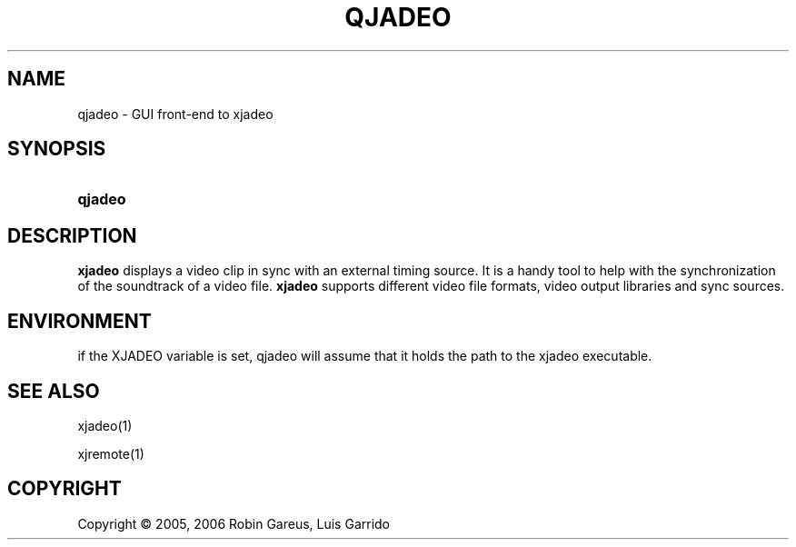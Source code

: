 .\"     Title: qjadeo
.\"    Author: 
.\" Generator: DocBook XSL Stylesheets v1.71.0 <http://docbook.sf.net/>
.\"      Date: 11/21/2006
.\"    Manual: Manual Pages
.\"    Source: 
.\"
.TH "QJADEO" "1" "11/21/2006" "" "Manual Pages"
.\" disable hyphenation
.nh
.\" disable justification (adjust text to left margin only)
.ad l
.SH "NAME"
qjadeo \- GUI front\-end to xjadeo
.SH "SYNOPSIS"
.HP 7
\fBqjadeo\fR
.SH "DESCRIPTION"
.PP
\fBxjadeo\fR
displays a video clip in sync with an external timing source. It is a handy tool to help with the synchronization of the soundtrack of a video file.
\fBxjadeo\fR
supports different video file formats, video output libraries and sync sources.
.SH "ENVIRONMENT"
.PP
if the XJADEO variable is set, qjadeo will assume that it holds the path to the xjadeo executable.
.SH "SEE ALSO"
.PP
xjadeo(1)
.PP
xjremote(1)
.SH "COPYRIGHT"
Copyright \(co 2005, 2006 Robin Gareus, Luis Garrido
.br

